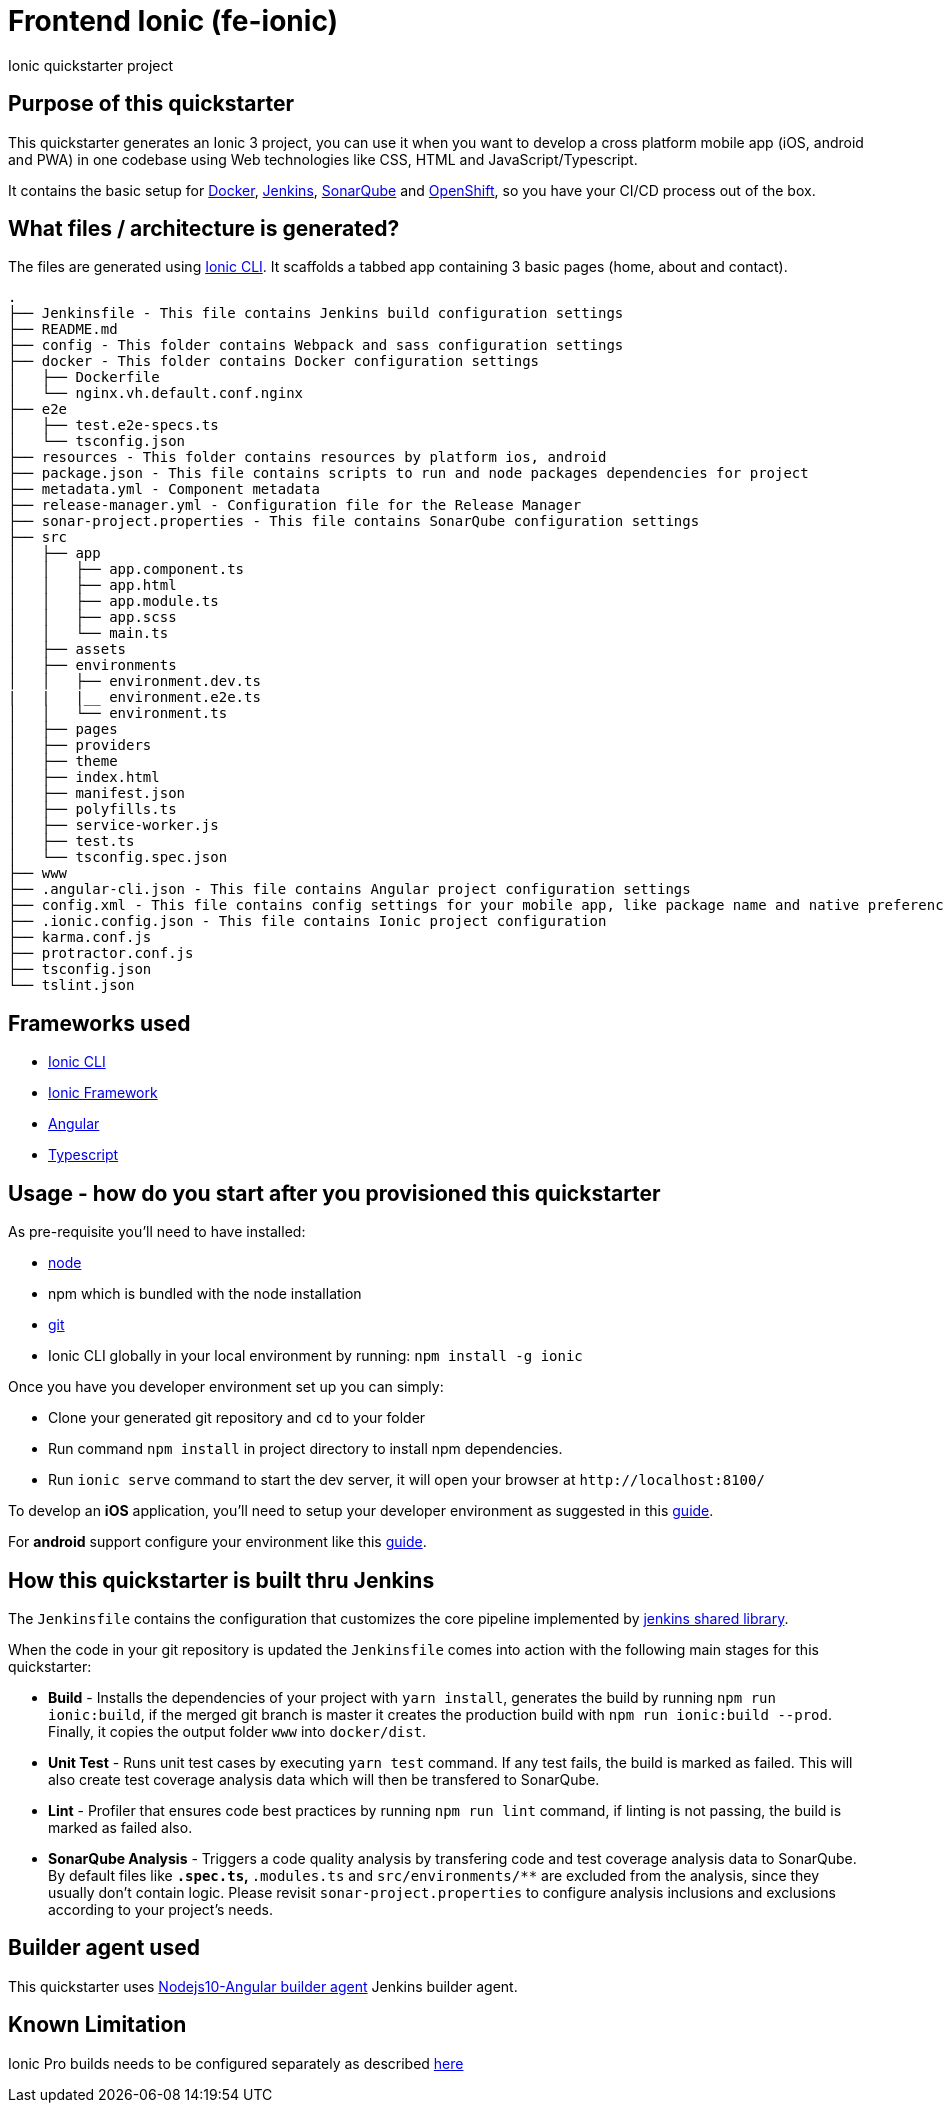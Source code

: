 = Frontend Ionic (fe-ionic)

Ionic quickstarter project

== Purpose of this quickstarter

This quickstarter generates an Ionic 3 project, you can use it when you want to develop a cross platform mobile app (iOS, android and PWA) in one codebase using Web technologies like CSS, HTML and JavaScript/Typescript.

It contains the basic setup for https://www.docker.com/[Docker], https://jenkins.io/[Jenkins], https://www.sonarqube.org/[SonarQube] and https://www.openshift.com/[OpenShift], so you have your CI/CD process out of the box.

== What files / architecture is generated?

The files are generated using https://ionicframework.com/docs/cli/[Ionic CLI]. It scaffolds a tabbed app containing 3 basic pages (home, about and contact).

----
.
├── Jenkinsfile - This file contains Jenkins build configuration settings
├── README.md
├── config - This folder contains Webpack and sass configuration settings
├── docker - This folder contains Docker configuration settings
│   ├── Dockerfile
│   └── nginx.vh.default.conf.nginx
├── e2e
│   ├── test.e2e-specs.ts
│   └── tsconfig.json
├── resources - This folder contains resources by platform ios, android
├── package.json - This file contains scripts to run and node packages dependencies for project
├── metadata.yml - Component metadata
├── release-manager.yml - Configuration file for the Release Manager
├── sonar-project.properties - This file contains SonarQube configuration settings
├── src
│   ├── app
│   │   ├── app.component.ts
│   │   ├── app.html
│   │   ├── app.module.ts
│   │   ├── app.scss
│   │   └── main.ts
│   ├── assets
│   ├── environments
│   │   ├── environment.dev.ts
|   |   |__ environment.e2e.ts
│   │   └── environment.ts
│   ├── pages
│   ├── providers
│   ├── theme
│   ├── index.html
│   ├── manifest.json
│   ├── polyfills.ts
│   ├── service-worker.js
│   ├── test.ts
│   └── tsconfig.spec.json
├── www
├── .angular-cli.json - This file contains Angular project configuration settings
├── config.xml - This file contains config settings for your mobile app, like package name and native preferences
├── .ionic.config.json - This file contains Ionic project configuration
├── karma.conf.js
├── protractor.conf.js
├── tsconfig.json
└── tslint.json
----

== Frameworks used

* https://ionicframework.com/docs/cli/[Ionic CLI]
* https://ionicframework.com/docs/v3/[Ionic Framework]
* https://angular.io/[Angular]
* http://www.typescriptlang.org/[Typescript]

== Usage - how do you start after you provisioned this quickstarter

As pre-requisite you'll need to have installed:

* https://nodejs.org/en/download/[node]
* npm which is bundled with the node installation
* https://git-scm.com/downloads[git]
* Ionic CLI globally in your local environment by running: `npm install -g ionic`

Once you have you developer environment set up you can simply:

* Clone your generated git repository and `cd` to your folder
* Run command `npm install` in project directory to install npm dependencies.
* Run `ionic serve` command to start the dev server, it will open your browser at `+http://localhost:8100/+`

To develop an *iOS* application, you'll need to setup your developer environment as suggested in this https://ionicframework.com/docs/installation/ios[guide].

For *android* support configure your environment like this https://ionicframework.com/docs/installation/android[guide].

== How this quickstarter is built thru Jenkins

The `Jenkinsfile` contains the configuration that customizes the core pipeline implemented by https://github.com/opendevstack/ods-jenkins-shared-library[jenkins shared library].

When the code in your git repository is updated the `Jenkinsfile` comes into action with the following main stages for this quickstarter:

* *Build* - Installs the dependencies of your project with `yarn install`, generates the build by running `npm run ionic:build`, if the merged git branch is master it creates the production build with `npm run ionic:build --prod`. Finally, it copies the output folder `www` into `docker/dist`.
* *Unit Test* - Runs unit test cases by executing `yarn test` command. If any test fails, the build is marked as failed. This will also create test coverage analysis data which will then be transfered to SonarQube.
* *Lint* - Profiler that ensures code best practices by running `npm run lint` command, if linting is not passing, the build is marked as failed also.
* *SonarQube Analysis* - Triggers a code quality analysis by transfering code and test coverage analysis data to SonarQube. By default files like `*.spec.ts`, `*.modules.ts` and `src/environments/**` are excluded from the analysis, since they usually don't contain logic. Please revisit `sonar-project.properties` to configure analysis inclusions and exclusions according to your project's needs.

== Builder agent used

This quickstarter uses
https://github.com/opendevstack/ods-quickstarters/tree/master/common/jenkins-agents/nodejs10-angular[Nodejs10-Angular builder agent] Jenkins builder agent.

== Known Limitation

Ionic Pro builds needs to be configured separately as described https://github.com/opendevstack/ods-quickstarters/blob/5da91c9d190b0eb96bf53b393e355e355e18bfdf/boilerplates/fe-ionic/files/README.md[here]
